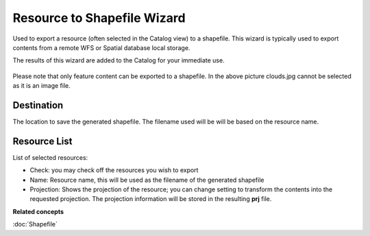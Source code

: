 Resource to Shapefile Wizard
############################

Used to export a resource (often selected in the Catalog view) to a shapefile. This wizard is
typically used to export contents from a remote WFS or Spatial database local storage.

The results of this wizard are added to the Catalog for your immediate use.

.. figure:: /images/resource_to_shapefile_wizard/ExportResourceToShapefile.png
   :align: center
   :alt: 

Please note that only feature content can be exported to a shapefile. In the above picture
clouds.jpg cannot be selected as it is an image file.

Destination
~~~~~~~~~~~

The location to save the generated shapefile. The filename used will be will be based on the
resource name.

Resource List
~~~~~~~~~~~~~

List of selected resources:

-  Check: you may check off the resources you wish to export
-  Name: Resource name, this will be used as the filename of the generated shapefile
-  Projection: Shows the projection of the resource; you can change setting to transform the
   contents into the requested projection. The projection information will be stored in the
   resulting **prj** file.

**Related concepts**

:doc:`Shapefile`
